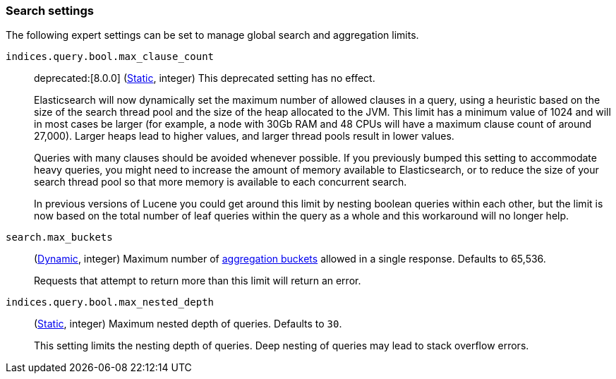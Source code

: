 [[search-settings]]
=== Search settings

The following expert settings can be set to manage global search and aggregation
limits.

[[indices-query-bool-max-clause-count]]
`indices.query.bool.max_clause_count`::
deprecated:[8.0.0]
(<<static-cluster-setting,Static>>, integer)
This deprecated setting has no effect.
+
Elasticsearch will now dynamically set the maximum number of allowed clauses in a query, using
a heuristic based on the size of the search thread pool and the size of the heap allocated to
the JVM. This limit has a minimum value of 1024 and will in most cases be larger (for example,
a node with 30Gb RAM and 48 CPUs will have a maximum clause count of around 27,000). Larger
heaps lead to higher values, and larger thread pools result in lower values.
+
Queries with many clauses should be avoided whenever possible. If you previously bumped this
setting to accommodate heavy queries, you might need to increase the amount of memory available
to Elasticsearch, or to reduce the size of your search thread pool so that more memory is
available to each concurrent search.
+
In previous versions of Lucene you could get around this limit by nesting boolean queries
within each other, but the limit is now based on the total number of leaf queries within the
query as a whole and this workaround will no longer help.

[[search-settings-max-buckets]]
`search.max_buckets`::
(<<cluster-update-settings,Dynamic>>, integer)
Maximum number of <<search-aggregations-bucket,aggregation buckets>> allowed in
a single response. Defaults to 65,536.
+
Requests that attempt to return more than this limit will return an error.

[[indices-query-bool-max-nested-depth]]
`indices.query.bool.max_nested_depth`::
(<<static-cluster-setting,Static>>, integer) Maximum nested depth of queries. Defaults to `30`.
+
This setting limits the nesting depth of queries. Deep nesting of queries may lead to
stack overflow errors.
